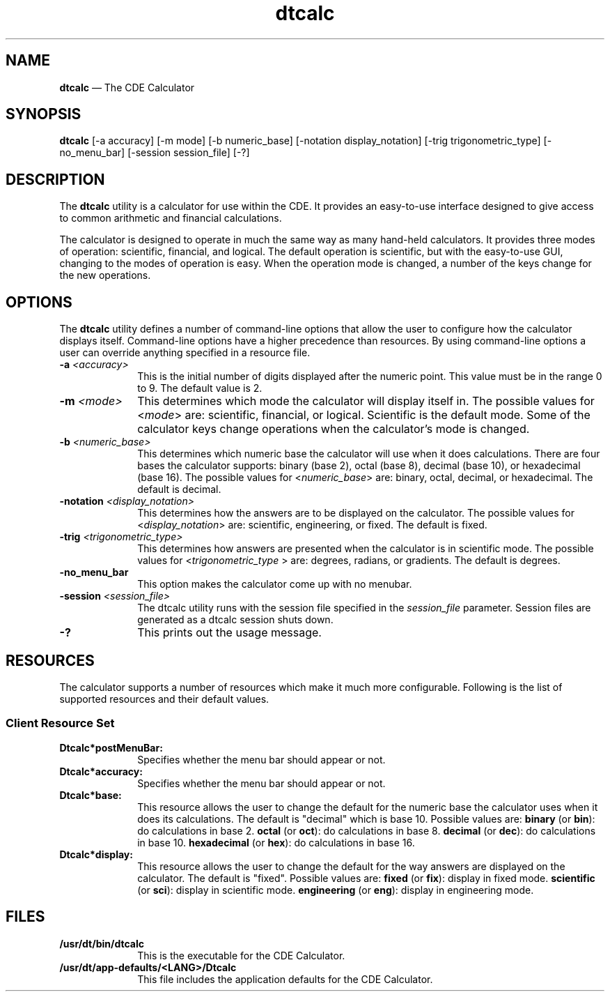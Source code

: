 '\" t
...\" calc.sgm /main/6 1996/09/08 19:50:01 rws $
.de P!
.fl
\!!1 setgray
.fl
\\&.\"
.fl
\!!0 setgray
.fl			\" force out current output buffer
\!!save /psv exch def currentpoint translate 0 0 moveto
\!!/showpage{}def
.fl			\" prolog
.sy sed -e 's/^/!/' \\$1\" bring in postscript file
\!!psv restore
.
.de pF
.ie     \\*(f1 .ds f1 \\n(.f
.el .ie \\*(f2 .ds f2 \\n(.f
.el .ie \\*(f3 .ds f3 \\n(.f
.el .ie \\*(f4 .ds f4 \\n(.f
.el .tm ? font overflow
.ft \\$1
..
.de fP
.ie     !\\*(f4 \{\
.	ft \\*(f4
.	ds f4\"
'	br \}
.el .ie !\\*(f3 \{\
.	ft \\*(f3
.	ds f3\"
'	br \}
.el .ie !\\*(f2 \{\
.	ft \\*(f2
.	ds f2\"
'	br \}
.el .ie !\\*(f1 \{\
.	ft \\*(f1
.	ds f1\"
'	br \}
.el .tm ? font underflow
..
.ds f1\"
.ds f2\"
.ds f3\"
.ds f4\"
.ta 8n 16n 24n 32n 40n 48n 56n 64n 72n 
.TH "dtcalc" "user cmd"
.SH "NAME"
\fBdtcalc\fP \(em The CDE
Calculator
.SH "SYNOPSIS"
.PP
\fBdtcalc\fP [-a accuracy]  [-m mode]  [-b numeric_base]  [-notation
display_notation]  [-trig trigonometric_type]  [-no_menu_bar]  [-session session_file]  [-?] 
.SH "DESCRIPTION"
.PP
The \fBdtcalc\fP utility is a calculator for use within
the CDE\&. It provides an easy-to-use interface designed to give access to common
arithmetic and financial calculations\&.
.PP
The calculator is designed to operate in much the same way as many
hand-held calculators\&. It provides three modes of operation: scientific, financial,
and logical\&. The default operation is scientific, but with the easy-to-use
GUI, changing to the modes of operation is easy\&. When the operation mode is
changed, a number of the keys change for the new operations\&.
.SH "OPTIONS"
.PP
The \fBdtcalc\fP utility defines a number of command-line
options that allow the user to configure how the calculator displays itself\&.
Command-line options have a higher precedence than resources\&. By using command-line
options a user can override anything specified in a resource file\&.
.IP "\fB-a\fP \fI<accuracy>\fP" 10
This is the initial number of digits displayed after the numeric point\&.
This value must be in the range 0 to 9\&. The default value is 2\&.
.IP "\fB-m\fP \fI<mode>\fP" 10
This determines which mode the calculator will display itself in\&. The
possible values for <\fImode\fP> are: scientific,
financial, or logical\&. Scientific is the default mode\&. Some of the calculator
keys change operations when the calculator\&'s mode is changed\&.
.IP "\fB-b\fP \fI<numeric_base>\fP" 10
This determines which numeric base the calculator will use when it does
calculations\&. There are four bases the calculator supports: binary (base 2),
octal (base 8), decimal (base 10), or hexadecimal (base 16)\&. The possible
values for <\fInumeric_base\fP> are: binary, octal, decimal,
or hexadecimal\&. The default is decimal\&.
.IP "\fB-notation\fP \fI<display_notation>\fP" 10
This determines how the answers are to be displayed on the calculator\&.
The possible values for <\fIdisplay_notation\fP> are: scientific,
engineering, or fixed\&. The default is fixed\&.
.IP "\fB-trig\fP \fI<trigonometric_type>\fP" 10
This determines how answers are presented when the calculator is in
scientific mode\&. The possible values for <\fItrigonometric_type\fP > are: degrees, radians, or gradients\&. The default is degrees\&.
.IP "\fB-no_menu_bar\fP" 10
This option makes the calculator come up with no menubar\&.
.IP "\fB-session\fP \fI<session_file>\fP" 10
The dtcalc utility runs with the session file specified in the \fIsession_file\fP parameter\&. Session files are generated as a dtcalc
session shuts down\&.
.IP "\fB-?\fP" 10
This prints out the usage message\&.
.SH "RESOURCES"
.PP
The calculator supports a number of resources which make it much more
configurable\&. Following is the list of supported resources and their default
values\&.
.SS "Client Resource Set"
.TS
tab();
lw(1.362939i) lw(1.387061i) lw(0.916667i) lw(1.833333i).
NameClassTypeDefault
postMenuBarPostMenuBarBooleanTrue
accuracyAccuracyint2
baseBasestringdecimal
displayNotationDisplayNotationstringfixed
modeModestringscientific
trigTypeTrigTypestringdegrees
.TE
.IP "\fBDtcalc*postMenuBar:\fP" 10
Specifies whether the menu bar should appear or not\&.
.IP "\fBDtcalc*accuracy:\fP" 10
Specifies whether the menu bar should appear or not\&.
.IP "\fBDtcalc*base:\fP" 10
This resource allows the user to change the default for the numeric
base the calculator uses when it does its calculations\&. The default is "decimal"
which is base 10\&. Possible values are: \fBbinary\fP (or \fBbin\fP): do calculations in base 2\&. \fBoctal\fP (or \fBoct\fP): do calculations in base 8\&. \fBdecimal\fP (or \fBdec\fP): do calculations in base 10\&. \fBhexadecimal\fP
(or \fBhex\fP): do calculations in base 16\&.
.IP "\fBDtcalc*display:\fP" 10
This resource allows the user to change the default for the way answers
are displayed on the calculator\&. The default is "fixed"\&. Possible values are: \fBfixed\fP (or \fBfix\fP): display in fixed mode\&. \fBscientific\fP (or \fBsci\fP): display in scientific mode\&. \fBengineering\fP (or \fBeng\fP): display in engineering
mode\&.
.SH "FILES"
.IP "\fB/usr/dt/bin/dtcalc\fP" 10
This is the executable for the CDE Calculator\&.
.IP "\fB/usr/dt/app-defaults/<LANG>/Dtcalc\fP" 10
This file includes the application defaults for the CDE Calculator\&.
.PP
...\" created by instant / docbook-to-man, Sun 02 Sep 2012, 09:40
